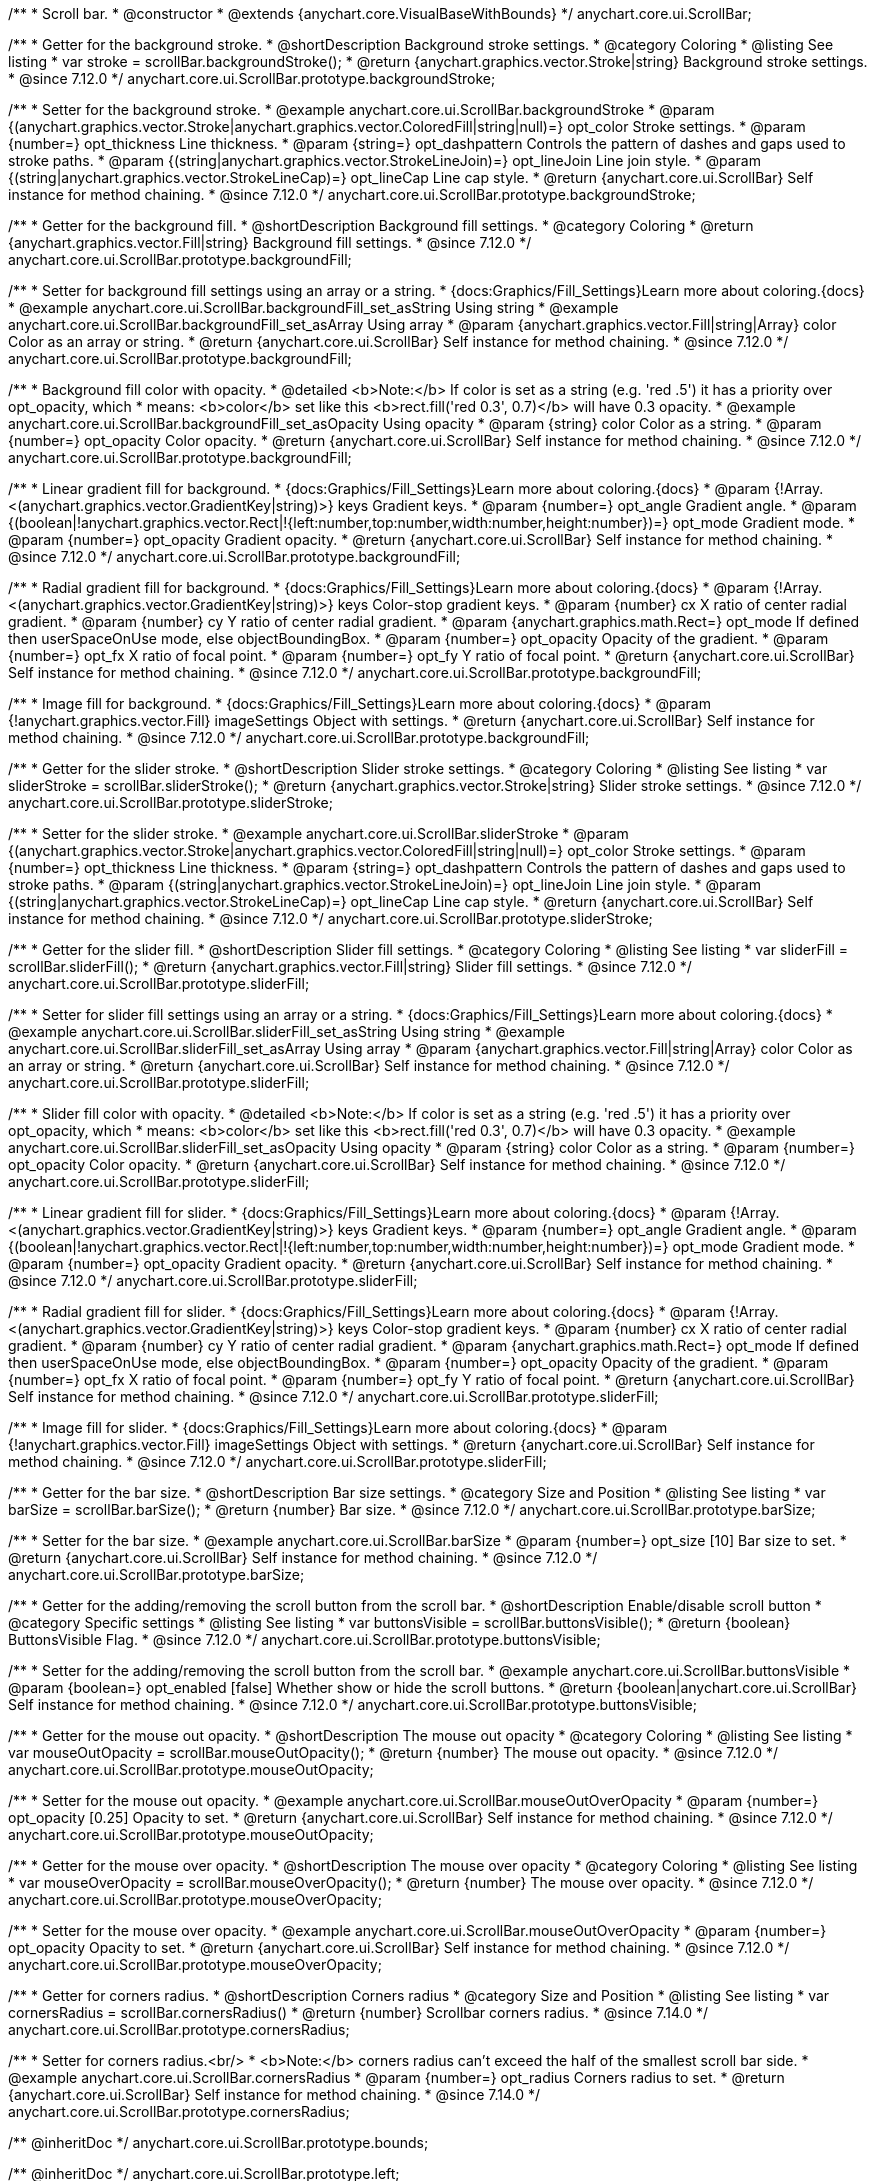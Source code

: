 /**
 * Scroll bar.
 * @constructor
 * @extends {anychart.core.VisualBaseWithBounds}
 */
anychart.core.ui.ScrollBar;


//----------------------------------------------------------------------------------------------------------------------
//
//  anychart.core.ui.ScrollBar.prototype.backgroundStroke
//
//----------------------------------------------------------------------------------------------------------------------

/**
 * Getter for the background stroke.
 * @shortDescription Background stroke settings.
 * @category Coloring
 * @listing See listing
 * var stroke = scrollBar.backgroundStroke();
 * @return {anychart.graphics.vector.Stroke|string} Background stroke settings.
 * @since 7.12.0
 */
anychart.core.ui.ScrollBar.prototype.backgroundStroke;

/**
 * Setter for the background stroke.
 * @example anychart.core.ui.ScrollBar.backgroundStroke
 * @param {(anychart.graphics.vector.Stroke|anychart.graphics.vector.ColoredFill|string|null)=} opt_color Stroke settings.
 * @param {number=} opt_thickness Line thickness.
 * @param {string=} opt_dashpattern Controls the pattern of dashes and gaps used to stroke paths.
 * @param {(string|anychart.graphics.vector.StrokeLineJoin)=} opt_lineJoin Line join style.
 * @param {(string|anychart.graphics.vector.StrokeLineCap)=} opt_lineCap Line cap style.
 * @return {anychart.core.ui.ScrollBar} Self instance for method chaining.
 * @since 7.12.0
 */
anychart.core.ui.ScrollBar.prototype.backgroundStroke;

//----------------------------------------------------------------------------------------------------------------------
//
//  anychart.core.ui.ScrollBar.prototype.backgroundFill
//
//----------------------------------------------------------------------------------------------------------------------

/**
 * Getter for the background fill.
 * @shortDescription Background fill settings.
 * @category Coloring
 * @return {anychart.graphics.vector.Fill|string} Background fill settings.
 * @since 7.12.0
 */
anychart.core.ui.ScrollBar.prototype.backgroundFill;

/**
 * Setter for background fill settings using an array or a string.
 * {docs:Graphics/Fill_Settings}Learn more about coloring.{docs}
 * @example anychart.core.ui.ScrollBar.backgroundFill_set_asString Using string
 * @example anychart.core.ui.ScrollBar.backgroundFill_set_asArray Using array
 * @param {anychart.graphics.vector.Fill|string|Array} color Color as an array or string.
 * @return {anychart.core.ui.ScrollBar} Self instance for method chaining.
 * @since 7.12.0
 */
anychart.core.ui.ScrollBar.prototype.backgroundFill;

/**
 * Background fill color with opacity.
 * @detailed <b>Note:</b> If color is set as a string (e.g. 'red .5') it has a priority over opt_opacity, which
 * means: <b>color</b> set like this <b>rect.fill('red 0.3', 0.7)</b> will have 0.3 opacity.
 * @example anychart.core.ui.ScrollBar.backgroundFill_set_asOpacity Using opacity
 * @param {string} color Color as a string.
 * @param {number=} opt_opacity Color opacity.
 * @return {anychart.core.ui.ScrollBar} Self instance for method chaining.
 * @since 7.12.0
 */
anychart.core.ui.ScrollBar.prototype.backgroundFill;

/**
 * Linear gradient fill for background.
 * {docs:Graphics/Fill_Settings}Learn more about coloring.{docs}
 * @param {!Array.<(anychart.graphics.vector.GradientKey|string)>} keys Gradient keys.
 * @param {number=} opt_angle Gradient angle.
 * @param {(boolean|!anychart.graphics.vector.Rect|!{left:number,top:number,width:number,height:number})=} opt_mode Gradient mode.
 * @param {number=} opt_opacity Gradient opacity.
 * @return {anychart.core.ui.ScrollBar} Self instance for method chaining.
 * @since 7.12.0
 */
anychart.core.ui.ScrollBar.prototype.backgroundFill;

/**
 * Radial gradient fill for background.
 * {docs:Graphics/Fill_Settings}Learn more about coloring.{docs}
 * @param {!Array.<(anychart.graphics.vector.GradientKey|string)>} keys Color-stop gradient keys.
 * @param {number} cx X ratio of center radial gradient.
 * @param {number} cy Y ratio of center radial gradient.
 * @param {anychart.graphics.math.Rect=} opt_mode If defined then userSpaceOnUse mode, else objectBoundingBox.
 * @param {number=} opt_opacity Opacity of the gradient.
 * @param {number=} opt_fx X ratio of focal point.
 * @param {number=} opt_fy Y ratio of focal point.
 * @return {anychart.core.ui.ScrollBar} Self instance for method chaining.
 * @since 7.12.0
 */
anychart.core.ui.ScrollBar.prototype.backgroundFill;

/**
 * Image fill for background.
 * {docs:Graphics/Fill_Settings}Learn more about coloring.{docs}
 * @param {!anychart.graphics.vector.Fill} imageSettings Object with settings.
 * @return {anychart.core.ui.ScrollBar} Self instance for method chaining.
 * @since 7.12.0
 */
anychart.core.ui.ScrollBar.prototype.backgroundFill;

//----------------------------------------------------------------------------------------------------------------------
//
//  anychart.core.ui.ScrollBar.prototype.sliderStroke
//
//----------------------------------------------------------------------------------------------------------------------

/**
 * Getter for the slider stroke.
 * @shortDescription Slider stroke settings.
 * @category Coloring
 * @listing See listing
 * var sliderStroke = scrollBar.sliderStroke();
 * @return {anychart.graphics.vector.Stroke|string} Slider stroke settings.
 * @since 7.12.0
 */
anychart.core.ui.ScrollBar.prototype.sliderStroke;

/**
 * Setter for the slider stroke.
 * @example anychart.core.ui.ScrollBar.sliderStroke
 * @param {(anychart.graphics.vector.Stroke|anychart.graphics.vector.ColoredFill|string|null)=} opt_color Stroke settings.
 * @param {number=} opt_thickness Line thickness.
 * @param {string=} opt_dashpattern Controls the pattern of dashes and gaps used to stroke paths.
 * @param {(string|anychart.graphics.vector.StrokeLineJoin)=} opt_lineJoin Line join style.
 * @param {(string|anychart.graphics.vector.StrokeLineCap)=} opt_lineCap Line cap style.
 * @return {anychart.core.ui.ScrollBar} Self instance for method chaining.
 * @since 7.12.0
 */
anychart.core.ui.ScrollBar.prototype.sliderStroke;

//----------------------------------------------------------------------------------------------------------------------
//
//  anychart.core.ui.ScrollBar.prototype.sliderFill
//
//----------------------------------------------------------------------------------------------------------------------

/**
 * Getter for the slider fill.
 * @shortDescription Slider fill settings.
 * @category Coloring
 * @listing See listing
 * var sliderFill = scrollBar.sliderFill();
 * @return {anychart.graphics.vector.Fill|string} Slider fill settings.
 * @since 7.12.0
 */
anychart.core.ui.ScrollBar.prototype.sliderFill;

/**
 * Setter for slider fill settings using an array or a string.
 * {docs:Graphics/Fill_Settings}Learn more about coloring.{docs}
 * @example anychart.core.ui.ScrollBar.sliderFill_set_asString Using string
 * @example anychart.core.ui.ScrollBar.sliderFill_set_asArray Using array
 * @param {anychart.graphics.vector.Fill|string|Array} color Color as an array or string.
 * @return {anychart.core.ui.ScrollBar} Self instance for method chaining.
 * @since 7.12.0
 */
anychart.core.ui.ScrollBar.prototype.sliderFill;

/**
 * Slider fill color with opacity.
 * @detailed <b>Note:</b> If color is set as a string (e.g. 'red .5') it has a priority over opt_opacity, which
 * means: <b>color</b> set like this <b>rect.fill('red 0.3', 0.7)</b> will have 0.3 opacity.
 * @example anychart.core.ui.ScrollBar.sliderFill_set_asOpacity Using opacity
 * @param {string} color Color as a string.
 * @param {number=} opt_opacity Color opacity.
 * @return {anychart.core.ui.ScrollBar} Self instance for method chaining.
 * @since 7.12.0
 */
anychart.core.ui.ScrollBar.prototype.sliderFill;

/**
 * Linear gradient fill for slider.
 * {docs:Graphics/Fill_Settings}Learn more about coloring.{docs}
 * @param {!Array.<(anychart.graphics.vector.GradientKey|string)>} keys Gradient keys.
 * @param {number=} opt_angle Gradient angle.
 * @param {(boolean|!anychart.graphics.vector.Rect|!{left:number,top:number,width:number,height:number})=} opt_mode Gradient mode.
 * @param {number=} opt_opacity Gradient opacity.
 * @return {anychart.core.ui.ScrollBar} Self instance for method chaining.
 * @since 7.12.0
 */
anychart.core.ui.ScrollBar.prototype.sliderFill;

/**
 * Radial gradient fill for slider.
 * {docs:Graphics/Fill_Settings}Learn more about coloring.{docs}
 * @param {!Array.<(anychart.graphics.vector.GradientKey|string)>} keys Color-stop gradient keys.
 * @param {number} cx X ratio of center radial gradient.
 * @param {number} cy Y ratio of center radial gradient.
 * @param {anychart.graphics.math.Rect=} opt_mode If defined then userSpaceOnUse mode, else objectBoundingBox.
 * @param {number=} opt_opacity Opacity of the gradient.
 * @param {number=} opt_fx X ratio of focal point.
 * @param {number=} opt_fy Y ratio of focal point.
 * @return {anychart.core.ui.ScrollBar} Self instance for method chaining.
 * @since 7.12.0
 */
anychart.core.ui.ScrollBar.prototype.sliderFill;

/**
 * Image fill for slider.
 * {docs:Graphics/Fill_Settings}Learn more about coloring.{docs}
 * @param {!anychart.graphics.vector.Fill} imageSettings Object with settings.
 * @return {anychart.core.ui.ScrollBar} Self instance for method chaining.
 * @since 7.12.0
 */
anychart.core.ui.ScrollBar.prototype.sliderFill;

//----------------------------------------------------------------------------------------------------------------------
//
//  anychart.core.ui.ScrollBar.prototype.barSize
//
//----------------------------------------------------------------------------------------------------------------------

/**
 * Getter for the bar size.
 * @shortDescription Bar size settings.
 * @category Size and Position
 * @listing See listing
 * var barSize = scrollBar.barSize();
 * @return {number} Bar size.
 * @since 7.12.0
 */
anychart.core.ui.ScrollBar.prototype.barSize;

/**
 * Setter for the bar size.
 * @example anychart.core.ui.ScrollBar.barSize
 * @param {number=} opt_size [10] Bar size to set.
 * @return {anychart.core.ui.ScrollBar} Self instance for method chaining.
 * @since 7.12.0
 */
anychart.core.ui.ScrollBar.prototype.barSize;

//----------------------------------------------------------------------------------------------------------------------
//
//  anychart.core.ui.ScrollBar.prototype.buttonsVisible
//
//----------------------------------------------------------------------------------------------------------------------

/**
 * Getter for the adding/removing the scroll button from the scroll bar.
 * @shortDescription Enable/disable scroll button
 * @category Specific settings
 * @listing See listing
 * var buttonsVisible = scrollBar.buttonsVisible();
 * @return {boolean} ButtonsVisible Flag.
 * @since 7.12.0
 */
anychart.core.ui.ScrollBar.prototype.buttonsVisible;


/**
 * Setter for the adding/removing the scroll button from the scroll bar.
 * @example anychart.core.ui.ScrollBar.buttonsVisible
 * @param {boolean=} opt_enabled [false] Whether show or hide the scroll buttons.
 * @return {boolean|anychart.core.ui.ScrollBar} Self instance for method chaining.
 * @since 7.12.0
 */
anychart.core.ui.ScrollBar.prototype.buttonsVisible;

//----------------------------------------------------------------------------------------------------------------------
//
// anychart.core.ui.ScrollBar.prototype.mouseOutOpacity
//
//----------------------------------------------------------------------------------------------------------------------

/**
 * Getter for the mouse out opacity.
 * @shortDescription The mouse out opacity
 * @category Coloring
 * @listing See listing
 * var mouseOutOpacity = scrollBar.mouseOutOpacity();
 * @return {number} The mouse out opacity.
 * @since 7.12.0
 */
anychart.core.ui.ScrollBar.prototype.mouseOutOpacity;

/**
 * Setter for the mouse out opacity.
 * @example anychart.core.ui.ScrollBar.mouseOutOverOpacity
 * @param {number=} opt_opacity [0.25] Opacity to set.
 * @return {anychart.core.ui.ScrollBar} Self instance for method chaining.
 * @since 7.12.0
 */
anychart.core.ui.ScrollBar.prototype.mouseOutOpacity;

//----------------------------------------------------------------------------------------------------------------------
//
//  anychart.core.ui.ScrollBar.prototype.mouseOverOpacity
//
//----------------------------------------------------------------------------------------------------------------------

/**
 * Getter for the mouse over opacity.
 * @shortDescription The mouse over opacity
 * @category Coloring
 * @listing See listing
 * var mouseOverOpacity = scrollBar.mouseOverOpacity();
 * @return {number} The mouse over opacity.
 * @since 7.12.0
 */
anychart.core.ui.ScrollBar.prototype.mouseOverOpacity;

/**
 * Setter for the mouse over opacity.
 * @example anychart.core.ui.ScrollBar.mouseOutOverOpacity
 * @param {number=} opt_opacity Opacity to set.
 * @return {anychart.core.ui.ScrollBar} Self instance for method chaining.
 * @since 7.12.0
 */
anychart.core.ui.ScrollBar.prototype.mouseOverOpacity;

//----------------------------------------------------------------------------------------------------------------------
//
//  anychart.core.ui.ScrollBar.prototype.cornersRadius
//
//----------------------------------------------------------------------------------------------------------------------

/**
 * Getter for corners radius.
 * @shortDescription Corners radius
 * @category Size and Position
 * @listing See listing
 * var cornersRadius = scrollBar.cornersRadius()
 * @return {number} Scrollbar corners radius.
 * @since 7.14.0
 */
anychart.core.ui.ScrollBar.prototype.cornersRadius;

/**
 * Setter for corners radius.<br/>
 * <b>Note:</b> corners radius can't exceed the half of the smallest scroll bar side.
 * @example anychart.core.ui.ScrollBar.cornersRadius
 * @param {number=} opt_radius Corners radius to set.
 * @return {anychart.core.ui.ScrollBar} Self instance for method chaining.
 * @since 7.14.0
 */
anychart.core.ui.ScrollBar.prototype.cornersRadius;

/** @inheritDoc */
anychart.core.ui.ScrollBar.prototype.bounds;

/** @inheritDoc */
anychart.core.ui.ScrollBar.prototype.left;

/** @inheritDoc */
anychart.core.ui.ScrollBar.prototype.right;

/** @inheritDoc */
anychart.core.ui.ScrollBar.prototype.top;

/** @inheritDoc */
anychart.core.ui.ScrollBar.prototype.bottom;

/** @inheritDoc */
anychart.core.ui.ScrollBar.prototype.width;

/** @inheritDoc */
anychart.core.ui.ScrollBar.prototype.height;

/** @inheritDoc */
anychart.core.ui.ScrollBar.prototype.minWidth;

/** @inheritDoc */
anychart.core.ui.ScrollBar.prototype.minHeight;

/** @inheritDoc */
anychart.core.ui.ScrollBar.prototype.maxWidth;

/** @inheritDoc */
anychart.core.ui.ScrollBar.prototype.maxHeight;

/** @inheritDoc */
anychart.core.ui.ScrollBar.prototype.getPixelBounds;

/** @inheritDoc */
anychart.core.ui.ScrollBar.prototype.zIndex;

/** @inheritDoc */
anychart.core.ui.ScrollBar.prototype.enabled;

/** @inheritDoc */
anychart.core.ui.ScrollBar.prototype.print;

/** @inheritDoc */
anychart.core.ui.ScrollBar.prototype.listen;

/** @inheritDoc */
anychart.core.ui.ScrollBar.prototype.listenOnce;

/** @inheritDoc */
anychart.core.ui.ScrollBar.prototype.unlisten;

/** @inheritDoc */
anychart.core.ui.ScrollBar.prototype.unlistenByKey;

/** @inheritDoc */
anychart.core.ui.ScrollBar.prototype.removeAllListeners;

